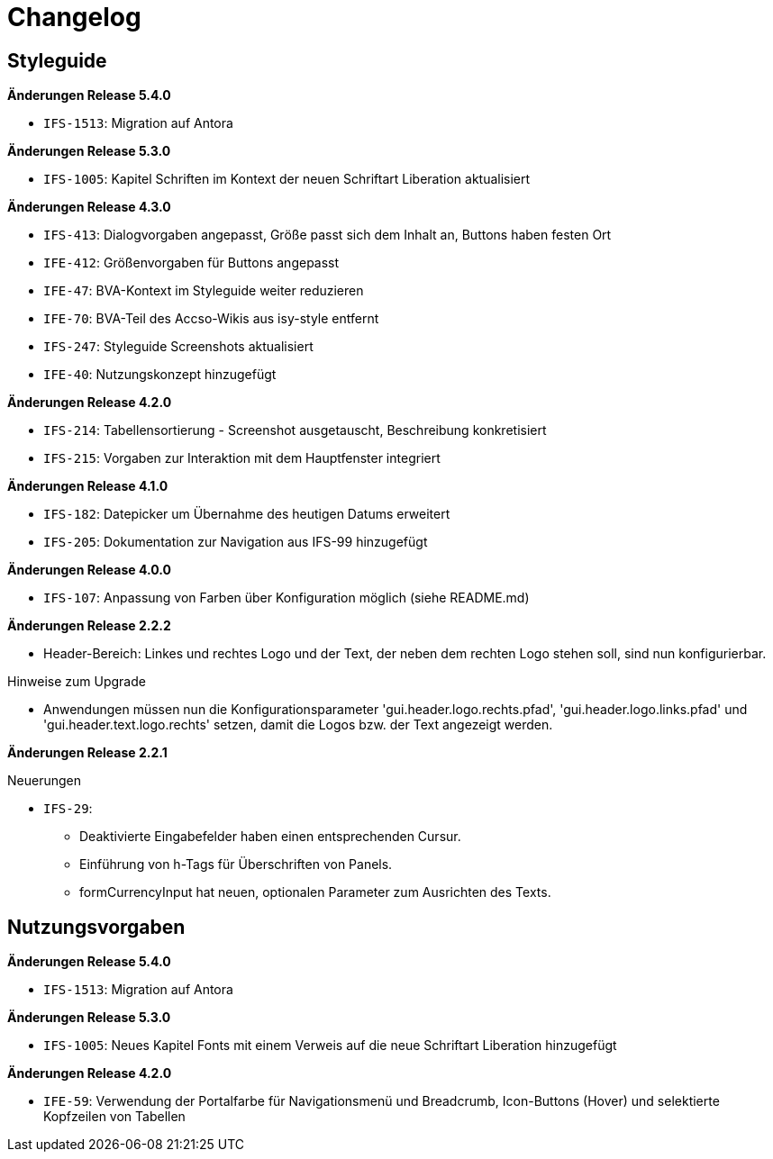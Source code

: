 [[changelog]]
= Changelog

[[changelog-styleguide]]
== Styleguide

*Änderungen Release 5.4.0*

// tag::release-5.4.0[]
- `IFS-1513`: Migration auf Antora
// end::release-5.4.0[]

*Änderungen Release 5.3.0*

// tag::release-5.3.0[]
- `IFS-1005`: Kapitel Schriften im Kontext der neuen Schriftart Liberation aktualisiert
// end::release-5.3.0[]

// *Änderungen Release 5.0.0*

// tag::release-5.0.0[]
// end::release-5.0.0[]

*Änderungen Release 4.3.0*

// tag::release-4.3.0[]
- `IFS-413`: Dialogvorgaben angepasst, Größe passt sich dem Inhalt an, Buttons haben festen Ort
- `IFE-412`: Größenvorgaben für Buttons angepasst
- `IFE-47`: BVA-Kontext im Styleguide weiter reduzieren
- `IFE-70`: BVA-Teil des Accso-Wikis aus isy-style entfernt
- `IFS-247`: Styleguide Screenshots aktualisiert
- `IFE-40`: Nutzungskonzept hinzugefügt
// end::release-4.3.0[]

*Änderungen Release 4.2.0*

// tag::release-4.2.0[]
- `IFS-214`: Tabellensortierung - Screenshot ausgetauscht, Beschreibung konkretisiert
- `IFS-215`: Vorgaben zur Interaktion mit dem Hauptfenster integriert
// end::release-4.2.0[]

*Änderungen Release 4.1.0*

// tag::release-4.1.0[]
- `IFS-182`: Datepicker um Übernahme des heutigen Datums erweitert
- `IFS-205`: Dokumentation zur Navigation aus IFS-99 hinzugefügt
// end::release-4.1.0[]

*Änderungen Release 4.0.0*

// tag::release-4.0.0[]
- `IFS-107`: Anpassung von Farben über Konfiguration möglich (siehe README.md)
// end::release-4.0.0[]

// *Änderungen Release 3.0.0*

// tag::release-3.0.0[]
// end::release-3.0.0[]

// *Änderungen Release 2.3.0*

// tag::release-2.3.0[]
// end::release-2.3.0[]

// *Änderungen Release 2.2.3*

// tag::release-2.2.3[]
// end::release-2.2.3[]

*Änderungen Release 2.2.2*

// tag::release-2.2.2[]
- Header-Bereich: Linkes und rechtes Logo und der Text, der neben dem rechten Logo stehen soll, sind nun konfigurierbar.

Hinweise zum Upgrade

- Anwendungen müssen nun die Konfigurationsparameter 'gui.header.logo.rechts.pfad', 'gui.header.logo.links.pfad' und 'gui.header.text.logo.rechts' setzen, damit die Logos bzw. der Text angezeigt werden.
// end::release-2.2.2[]

*Änderungen Release 2.2.1*

// tag::release-2.2.1[]
Neuerungen

- `IFS-29`:
* Deaktivierte Eingabefelder haben einen entsprechenden Cursur.
* Einführung von h-Tags für Überschriften von Panels.
* formCurrencyInput hat neuen, optionalen Parameter zum Ausrichten des Texts.
// end::release-2.2.1[]

// *Änderungen Release 2.2.0*

// tag::release-2.2.0[]
// end::release-2.2.0[]

// *Änderungen Release 2.1.0*

// tag::release-2.1.0[]
// end::release-2.1.0[]

// *Änderungen Release 2.0.4*

// tag::release-2.0.4[]
// end::release-2.0.4[]

[[changelog-nutzungsvorgaben]]
== Nutzungsvorgaben

*Änderungen Release 5.4.0*

// tag::release-5.4.0[]
- `IFS-1513`: Migration auf Antora
// end::release-5.4.0[]

*Änderungen Release 5.3.0*

// tag::release-5.3.0[]
- `IFS-1005`: Neues Kapitel Fonts mit einem Verweis auf die neue Schriftart Liberation hinzugefügt
// end::release-5.3.0[]

// *Änderungen Release 5.0.0*

// tag::release-5.0.0[]
// end::release-5.0.0[]

// *Änderungen Release 4.3.0*

// tag::release-4.3.0[]
// end::release-4.3.0[]

*Änderungen Release 4.2.0*

// tag::release-4.2.0[]
- `IFE-59`: Verwendung der Portalfarbe für Navigationsmenü und Breadcrumb, Icon-Buttons (Hover) und selektierte Kopfzeilen von Tabellen
// end::release-4.2.0[]

// *Änderungen Release 4.1.0*

// tag::release-4.1.0[]
// end::release-4.1.0[]

// *Änderungen Release 4.0.0*

// tag::release-4.0.0[]
// end::release-4.0.0[]

// *Änderungen Release 3.0.0*

// tag::release-3.0.0[]
// end::release-3.0.0[]

// *Änderungen Release 2.3.0*

// tag::release-2.3.0[]
// end::release-2.3.0[]

// *Änderungen Release 2.2.3*

// tag::release-2.2.3[]
// end::release-2.2.3[]

// *Änderungen Release 2.2.2*

// tag::release-2.2.2[]
// end::release-2.2.2[]

// *Änderungen Release 2.2.1*

// tag::release-2.2.1[]
// end::release-2.2.1[]

// *Änderungen Release 2.2.0*

// tag::release-2.2.0[]
// end::release-2.2.0[]

// *Änderungen Release 2.1.0*

// tag::release-2.1.0[]
// end::release-2.1.0[]

// *Änderungen Release 2.0.4*

// tag::release-2.0.4[]
// end::release-2.0.4[]
